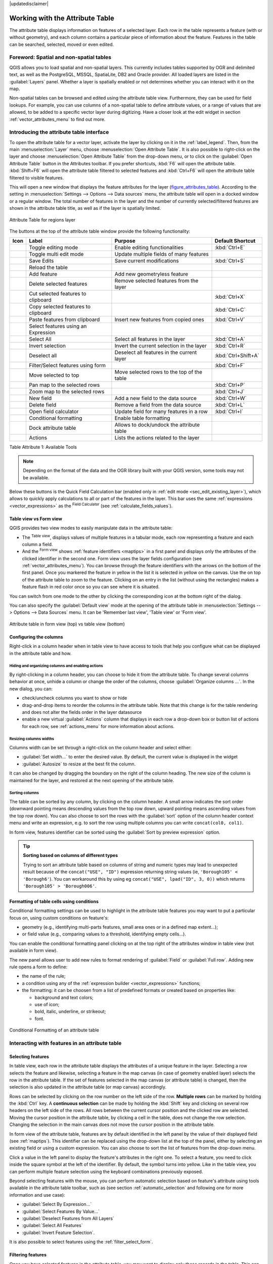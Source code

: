 |updatedisclaimer|

.. index:: Attribute table
.. _sec_attribute_table:

**********************************
 Working with the Attribute Table
**********************************

The attribute table displays information on features of a selected layer. Each
row in the table represents a feature (with or without geometry), and each column
contains a particular piece of information about the feature.
Features in the table can be searched, selected, moved or even edited.

.. only:: html

   .. contents::
      :local:

.. index:: Non Spatial Attribute Tables, Geometryless Data
.. _non_spatial_attribute_tables:

Foreword: Spatial and non-spatial tables
========================================

QGIS allows you to load spatial and non-spatial layers. This currently includes
tables supported by OGR and delimited text, as well as the PostgreSQL, MSSQL,
SpatiaLite, DB2 and Oracle provider. All loaded layers are listed in
the :guilabel:`Layers` panel. Whether a layer is spatially enabled or not
determines whether you can interact with it on the map.

Non-spatial tables can be browsed and edited using the attribute table view.
Furthermore, they can be used for field lookups.
For example, you can use columns of a non-spatial table to define attribute
values, or a range of values that are allowed, to be added to a specific vector
layer during digitizing. Have a closer look at the edit widget in section
:ref:`vector_attributes_menu` to find out more.

.. _attribute_table_overview:

Introducing the attribute table interface
=========================================

To open the attribute table for a vector layer, activate the layer by
clicking on it in the :ref:`label_legend`. Then, from the main
:menuselection:`Layer` menu, choose |openTable| :menuselection:`Open Attribute
Table`. It is also possible to right-click on the layer and choose
|openTable| :menuselection:`Open Attribute Table` from the drop-down menu,
or to click on the |openTable| :guilabel:`Open Attribute Table` button
in the Attributes toolbar.
If you prefer shortcuts, :kbd:`F6` will open the attribute table.
:kbd:`Shift+F6` will open the attribute table filtered to selected features and
:kbd:`Ctrl+F6` will open the attribute table filtered to visible features.

This will open a new window that displays the feature attributes for the
layer (figure_attributes_table_). According to the setting in
:menuselection:`Settings --> Options --> Data sources` menu, the attribute table
will open in a docked window or a regular window. The total number of features in the layer
and the number of currently selected/filtered features are shown in the
attribute table title, as well as if the layer is spatially limited.


.. _figure_attributes_table:

.. figure:: img/vectorAttributeTable.png
   :align: center

   Attribute Table for regions layer

The buttons at the top of the attribute table window provide the
following functionality:

.. _table_attribute_1:

+-------------------------+-------------------------------------+--------------------------------------------+---------------------+
| Icon                    | Label                               | Purpose                                    | Default Shortcut    |
+=========================+=====================================+============================================+=====================+
| |toggleEditing|         | Toggle editing mode                 | Enable editing functionalities             | :kbd:`Ctrl+E`       |
+-------------------------+-------------------------------------+--------------------------------------------+---------------------+
| |multiEdit|             | Toggle multi edit mode              | Update multiple fields of many features    |                     |
+-------------------------+-------------------------------------+--------------------------------------------+---------------------+
| |saveEdits|             | Save Edits                          | Save current modifications                 | :kbd:`Ctrl+S`       |
+-------------------------+-------------------------------------+--------------------------------------------+---------------------+
| |draw|                  | Reload the table                    |                                            |                     |
+-------------------------+-------------------------------------+--------------------------------------------+---------------------+
| |newTableRow|           | Add feature                         | Add new geometryless feature               |                     |
+-------------------------+-------------------------------------+--------------------------------------------+---------------------+
| |deleteSelected|        | Delete selected features            | Remove selected features from the layer    |                     |
+-------------------------+-------------------------------------+--------------------------------------------+---------------------+
| |editCut|               | Cut selected features to clipboard  |                                            | :kbd:`Ctrl+X`       |
+-------------------------+-------------------------------------+--------------------------------------------+---------------------+
| |copySelected|          | Copy selected features to clipboard |                                            | :kbd:`Ctrl+C`       |
+-------------------------+-------------------------------------+--------------------------------------------+---------------------+
| |editPaste|             | Paste features from clipboard       | Insert new features from copied ones       | :kbd:`Ctrl+V`       |
+-------------------------+-------------------------------------+--------------------------------------------+---------------------+
| |expressionSelect|      | Select features using an Expression |                                            |                     |
+-------------------------+-------------------------------------+--------------------------------------------+---------------------+
| |selectAll|             | Select All                          | Select all features in the layer           | :kbd:`Ctrl+A`       |
+-------------------------+-------------------------------------+--------------------------------------------+---------------------+
| |invertSelection|       | Invert selection                    | Invert the current selection in the layer  | :kbd:`Ctrl+R`       |
+-------------------------+-------------------------------------+--------------------------------------------+---------------------+
| |deselectAll|           | Deselect all                        | Deselect all features in the current layer | :kbd:`Ctrl+Shift+A` |
+-------------------------+-------------------------------------+--------------------------------------------+---------------------+
| |filterMap|             | Filter/Select features using form   |                                            | :kbd:`Ctrl+F`       |
+-------------------------+-------------------------------------+--------------------------------------------+---------------------+
| |selectedToTop|         | Move selected to top                | Move selected rows to the top of the table |                     |
+-------------------------+-------------------------------------+--------------------------------------------+---------------------+
| |panToSelected|         | Pan map to the selected rows        |                                            | :kbd:`Ctrl+P`       |
+-------------------------+-------------------------------------+--------------------------------------------+---------------------+
| |zoomToSelected|        | Zoom map to the selected rows       |                                            | :kbd:`Ctrl+J`       |
+-------------------------+-------------------------------------+--------------------------------------------+---------------------+
| |newAttribute|          | New field                           | Add a new field to the data source         | :kbd:`Ctrl+W`       |
+-------------------------+-------------------------------------+--------------------------------------------+---------------------+
| |deleteAttribute|       | Delete field                        | Remove a field from the data source        | :kbd:`Ctrl+L`       |
+-------------------------+-------------------------------------+--------------------------------------------+---------------------+
| |calculateField|        | Open field calculator               | Update field for many features in a row    | :kbd:`Ctrl+I`       |
+-------------------------+-------------------------------------+--------------------------------------------+---------------------+
| |conditionalFormatting| | Conditional formatting              | Enable table formatting                    |                     |
+-------------------------+-------------------------------------+--------------------------------------------+---------------------+
| |dock|                  | Dock attribute table                | Allows to dock/undock the attribute table  |                     |
+-------------------------+-------------------------------------+--------------------------------------------+---------------------+
| |actionRun|             | Actions                             | Lists the actions related to the layer     |                     |
+-------------------------+-------------------------------------+--------------------------------------------+---------------------+

Table Attribute 1: Available Tools

.. note:: Depending on the format of the data and the OGR library built with
   your QGIS version, some tools may not be available.

Below these buttons is the Quick Field Calculation bar (enabled only in
:ref:`edit mode <sec_edit_existing_layer>`), which allows to quickly apply
calculations to all or part of the features in the layer. This bar uses the same
:ref:`expressions <vector_expressions>` as the |calculateField| :sup:`Field
Calculator` (see :ref:`calculate_fields_values`).

.. _attribute_table_view:

Table view vs Form view
-----------------------

QGIS provides two view modes to easily manipulate data in the attribute table:

* The |openTable| :sup:`Table view`, displays values of multiple features in a
  tabular mode, each row representing a feature and each column a field.
* And the |formView| :sup:`Form view` shows :ref:`feature identifiers
  <maptips>` in a first panel and displays only the attributes of the clicked
  identifier in the second one. Form view uses the layer fields configuration
  (see :ref:`vector_attributes_menu`).
  You can browse through the feature identifiers with the arrows on the bottom
  of the first panel. Once you markered the feature in yellow in the list it
  is selected in yellow on the canvas. Use the |zoomToSelected| on top of the
  attribute table to zoom to the feature. Clicking on an entry in the list 
  (without using the rectangles) makes a feature flash in red color once so you
  can see where it is situated.

You can switch from one mode to the other by clicking the corresponding icon at
the bottom right of the dialog.

You can also specify the :guilabel:`Default view` mode at the opening of the
attribute table in :menuselection:`Settings --> Options --> Data Sources` menu.
It can be 'Remember last view', 'Table view' or 'Form view'.

.. _figure_attribute_table_views:

.. figure:: img/attribute_table_views.png
   :align: center

   Attribute table in form view (top) vs table view (bottom)


.. index:: Sort columns, Add actions
   pair: Attributes; Columns
.. _configure_table_columns:

Configuring the columns
-----------------------

Right-click in a column header when in table view to have access to tools that
help you configure what can be displayed in the attribute table and how.

Hiding and organizing columns and enabling actions
..................................................

By right-clicking in a column header, you can choose to hide it from the
attribute table. To change several columns behavior at once, unhide a column or
change the order of the columns, choose :guilabel:`Organize columns ...`.
In the new dialog, you can:

* check/uncheck columns you want to show or hide
* drag-and-drop items to reorder the columns in the attribute table. Note that
  this change is for the table rendering and does not alter the fields order in
  the layer datasource
* enable a new virtual :guilabel:`Actions` column that displays in each row a
  drop-down box or button list of actions for each row, see :ref:`actions_menu`
  for more information about actions.

Resizing columns widths
.......................

Columns width can be set through a right-click on the column header and
select either:

* :guilabel:`Set width...` to enter the desired value. By default, the current
  value is displayed in the widget
* :guilabel:`Autosize` to resize at the best fit the column.

It can also be changed by dragging the boundary on the right of the column
heading. The new size of the column is maintained for the layer, and restored at
the next opening of the attribute table.

Sorting columns
...............

The table can be sorted by any column, by clicking on the column header. A
small arrow indicates the sort order (downward pointing means descending
values from the top row down, upward pointing means ascending values from
the top row down).
You can also choose to sort the rows with the :guilabel:`sort` option of the
column header context menu and write an expression, e.g. to sort the row
using multiple columns you can write ``concat(col0, col1)``.

In form view, features identifier can be sorted using the |sort| :guilabel:`Sort
by preview expression` option.

.. _tip_sortcolumns:

.. tip:: **Sorting based on columns of different types**

  Trying to sort an attribute table based on columns of string and numeric types
  may lead to unexpected result because of the ``concat("USE", "ID")`` expression
  returning string values (ie, ``'Borough105' < 'Borough6'``).
  You can workaround this by using eg ``concat("USE", lpad("ID", 3, 0))`` which
  returns ``'Borough105' > 'Borough006'``.

.. index:: Conditional formatting
.. _conditional_formatting:

Formatting of table cells using conditions
------------------------------------------

Conditional formatting settings can be used to highlight in the attribute
table features you may want to put a particular focus on, using custom
conditions on feature's:

* geometry (e.g., identifying multi-parts features, small area ones or in a
  defined map extent...);
* or field value (e.g., comparing values to a threshold, identifying empty
  cells...).

You can enable the conditional formatting panel clicking on
|conditionalFormatting| at the top right of the attributes window in table
view (not available in form view).

The new panel allows user to add new rules to format rendering of
|radioButtonOn|:guilabel:`Field` or |radioButtonOff|:guilabel:`Full row`.
Adding new rule opens a form to define:

* the name of the rule;
* a condition using any of the :ref:`expression builder <vector_expressions>`
  functions;
* the formatting: it can be choosen from a list of predefined formats or created
  based on properties like:

  * background and text colors;
  * use of icon;
  * bold, italic, underline, or strikeout;
  * font.

.. _figure_conditional_format:

.. figure:: img/attribute_table_conditional_formating.png
   :align: center

   Conditional Formatting of an attribute table

.. index::
   pair: Attributes; Selection

Interacting with features in an attribute table
===============================================

Selecting features
------------------

In table view, each row in the attribute table displays the attributes of a
unique feature in the layer. Selecting a row selects the feature and likewise,
selecting a feature in the map canvas (in case of geometry enabled layer)
selects the row in the attribute table. If the set of features selected in the
map canvas (or attribute table) is changed, then the selection is also updated
in the attribute table (or map canvas) accordingly.

Rows can be selected by clicking on the row number on the left side of the
row. **Multiple rows** can be marked by holding the :kbd:`Ctrl` key.
A **continuous selection** can be made by holding the :kbd:`Shift` key and
clicking on several row headers on the left side of the rows. All rows
between the current cursor position and the clicked row are selected.
Moving the cursor position in the attribute table, by clicking a cell in the
table, does not change the row selection. Changing the selection in the main
canvas does not move the cursor position in the attribute table.

In form view of the attribute table, features are by default identified in the
left panel by the value of their displayed field (see :ref:`maptips`). This
identifier can be replaced using the drop-down list at the top of the panel,
either by selecting an existing field or using a custom expression. You can
also choose to sort the list of features from the drop-down menu.

Click a value in the left panel to display the feature's attributes in the
right one. To select a feature, you need to click inside the square symbol at
the left of the identifier. By default, the symbol turns into yellow. Like in
the table view, you can perform multiple feature selection using the keyboard
combinations previously exposed.

.. actually, it looks like there's a difference in keyboard usage but i feel
   it's a bug. Report at https://issues.qgis.org/issues/16553.

Beyond selecting features with the mouse, you can perform automatic selection
based on feature's attribute using tools available in the attribute table
toolbar, such as (see section :ref:`automatic_selection` and following one for
more information and use case):

* |expressionSelect| :guilabel:`Select By Expression...`
* |formSelect| :guilabel:`Select Features By Value...`
* |deselectAll| :guilabel:`Deselect Features from All Layers`
* |selectAll| :guilabel:`Select All Features`
* |invertSelection| :guilabel:`Invert Feature Selection`.

It is also possible to select features using the :ref:`filter_select_form`.


.. _filter_features:

Filtering features
------------------

Once you have selected features in the attribute table, you may want to display
only these records in the table. This can be easily done using the
:guilabel:`Show Selected Features` item from the drop-down list at the bottom
left of the attribute table dialog. This list offers the following filters:

* :guilabel:`Show All Features`
* :guilabel:`Show Selected Features`
* :guilabel:`Show Features visible on map`
* :guilabel:`Show Edited and New Features`
* :guilabel:`Field Filter` - allows the user to filter based on value of a field:
  choose a column from a list, type a value and press :kbd:`Enter` to filter.
  Then, only the matching features are shown in the attribute table.
* :guilabel:`Advanced filter (Expression)` - Opens the expression builder
  dialog. Within it, you can create complex expressions to match table rows.
  For example, you can filter the table using more than one field.
  See :ref:`vector_expressions` for more information.

It is also possible to filter features using the :ref:`filter_select_form`.

.. note::

  Filtering records out of the attribute table does not filter features out
  of the layer; they are simply momentaneously hidden from the table and can be
  accessed from the map canvas or by removing the filter. For filters that do
  hide features from the layer, use the
  :ref:`Query Builder <vector_query_builder>`.

.. tip:: **Update datasource filtering with** ``Show Features Visible on Map``

  When for performance reasons, features shown in attribute table are spatially
  limited to the canvas extent at its opening (see :ref:`Data Source Options
  <tip_table_filtering>` for a how-to), selecting :guilabel:`Show Features
  Visible on Map` on a new canvas extent updates the spatial restriction.



.. _filter_select_form:

Filtering and selecting features using forms
--------------------------------------------

Clicking the |filterMap| :sup:`Filter/Select features using form` or
pressing :kbd:`Ctrl+F` will make the attribute table dialog switch to form view
and replace each widget with its search variant.

From this point onwards, this tool functionality is similar to the one described
in :ref:`select_by_value`, where you can find descriptions of all operators
and selecting modes.

The filter expression will show up at the bottom of the form.

.. _figure_filter_select_form:

.. figure:: img/tableFilteredForm.png
    :align: center

    Attribute table filtered by the filter form

If there are already filtered features, you can refine the filter using the
drop-down list next to the :guilabel:`Filter features` button. The options are:

* :guilabel:`Filter within ("AND")`
* :guilabel:`Extend filter ("OR")`

To clear the filter, either select the :guilabel:`Show all features` option
from the bottom left pull-down menu, or clear the expression and
click :guilabel:`Apply` or press :kbd:`Enter`.

Using action on features
========================

Users have several possibilities to manipulate feature with the contextual menu
like:

* :guilabel:`Select all` (:kbd:`Ctrl+A`) the features;
* Copy the content of a cell in the clipboard with :guilabel:`Copy cell content`;
* :guilabel:`Zoom to feature` without having to select it beforehand;
* :guilabel:`Pan to feature` without having to select it beforehand;
* :guilabel:`Flash feature`, to highlight it in the map canvas;
* :guilabel:`Open form`: it toggles attribute table into form view with a focus
  on the clicked feature.

.. _figure_copy_cell:

.. figure:: img/copyCellContent.png
    :align: center

    Copy cell content button

If you want to use attribute data in external programs (such as Excel,
LibreOffice, QGIS or a custom web application), select one or more row(s) and
use the |copySelected| :sup:`Copy selected rows to clipboard` button or press
:kbd:`Ctrl+C`.

.. _geometry_format:

In :menuselection:`Settings --> Options --> Data Sources` menu you can
define the format to paste to with :guilabel:`Copy features as` dropdown
list:

* Plain text, no geometry,
* Plain text, WKT geometry,
* GeoJSON

You can also display a list of actions in this contextual menu. This is enabled
in the :menuselection:`Layer properties --> Actions` tab.
See :ref:`actions_menu` for more information on actions.

Saving selected features as new layer
-------------------------------------

The selected features can be saved as any OGR-supported vector format and
also transformed into another coordinate reference system (CRS). In the
contextual menu of the layer, from the :guilabel:`Layers` panel, click on
:menuselection:`Export --> Save selected features as...` to define the name of
the output dataset, its format and CRS (see section :ref:`general_saveas`). You'll
notice that |checkbox| :menuselection:`Save only selected features` is checked.
It is also possible to specify OGR creation options within the dialog.

.. index:: Field Calculator, Derived Fields, Virtual Fields, Fields edit
.. _calculate_fields_values:

Editing attribute values
=========================

Editing attribute values can be done by:

* typing the new value directly in the cell, whether the attribute table is in
  table or form view. Changes are hence done cell by cell, feature by feature;
* using the :ref:`field calculator <vector_field_calculator>`: update in a row
  a field that may already exist or to be created but for multiple features. It
  can be used to create virtual fields;
* using the quick field :ref:`calculation bar <quick_field_calculation_bar>`:
  same as above but for only existing field;
* or using the :ref:`multi edit <multi_edit_fields>` mode: update in a row
  multiple fields for multiple features.

.. _vector_field_calculator:

Using the Field Calculator
--------------------------

The |calculateField| :sup:`Field Calculator` button in the attribute table
allows you to perform calculations on the basis of existing attribute values or
defined functions, for instance, to calculate length or area of geometry
features. The results can be used to update an existing field, or written
to a new field (that can be a :ref:`virtual <virtual_field>` one).

The field calculator is available on any layer that supports edit.
When you click on the field calculator icon the dialog opens (see
figure_field_calculator_). If the layer is not in edit mode, a warning is
displayed and using the field calculator will cause the layer to be put in
edit mode before the calculation is made.

Based on the :ref:`Expression Builder <functions_list>` dialog, the field
calculator dialog offers a complete interface to define an expression and apply
it to an existing or a newly created field.
To use the field calculator dialog, you must select whether you want to:

#. apply calculation on the whole layer or on selected features only
#. create a new field for the calculation or update an existing one.

.. _figure_field_calculator:

.. figure:: img/fieldcalculator.png
   :align: center

   Field Calculator

If you choose to add a new field, you need to enter a field name, a field type
(integer, real, date or string) and if needed, the total field length and the
field precision. For example, if you choose a field length of 10 and a field
precision of 3, it means you have 7 digits before the dot, and 3 digits for
the decimal part.

A short example illustrates how field calculator works when using the
:guilabel:`Expression` tab. We want to calculate the length in km of the
``railroads`` layer from the QGIS sample dataset:

#. Load the shapefile :file:`railroads.shp` in QGIS and press |openTable|
   :sup:`Open Attribute Table`.
#. Click on |toggleEditing| :sup:`Toggle editing mode` and open the
   |calculateField| :sup:`Field Calculator` dialog.
#. Select the |checkbox| :guilabel:`Create a new field` checkbox to save the
   calculations into a new field.
#. Set :guilabel:`Output field name` to  ``length_km``
#. Select ``Decimal number (real)`` as :guilabel:`Output field type`
#. Set the :guilabel:`Output field length` to ``10`` and the :guilabel:`Precision`
   to ``3``
#. Double click on ``$length`` in the :guilabel:`Geometry` group to add the length
   of the geometry into the Field calculator expression box.
#. Complete the expression by typing ``/ 1000`` in the Field calculator
   expression box and click :guilabel:`OK`.
#. You can now find a new :guilabel:`length_km` field in the attribute table.

.. _virtual_field:

Creating a Virtual Field
------------------------

A virtual field is a field based on an expression calculated on the fly, meaning
that its value is automatically updated as soon as an underlying parameter
changes. The expression is set once; you no longer need to recalculate the field
each time underlying values change.
For example, you may want to use a virtual field if you need area to be evaluated
as you digitize features or to automatically calculate a duration between dates
that may change (e.g., using ``now()`` function).

.. note:: **Use of Virtual Fields**

   * Virtual fields are not permanent in the layer attributes, meaning that
     they're only saved and available in the project file they've been created.
   * A field can be set virtual only at its creation and the expression used
     can't be changed later: you'll need to delete and recreate that field.

.. _quick_field_calculation_bar:

Using the Quick Field Calculation Bar
-------------------------------------

While Field calculator is always available, the quick field calculation bar on
top of the attribute table is only visible if the layer is in edit mode. Thanks
to the expression engine, it offers a quicker access to edit an already existing
field:

#. Select the field to update in the drop-down list.
#. Fill the textbox with a value, an expression you directly write or build using the
   |expression| expression button.
#. Click on :guilabel:`Update All`, :guilabel:`Update Selected` or
   :guilabel:`Update Filtered` button according to your need.

.. _figure_field_calculator_bar:

.. figure:: img/fieldcalculatorbar.png
   :align: center

   Quick Field Calculation Bar


.. index:: Multi edit
.. _multi_edit_fields:

Editing multiple fields
-----------------------

Unlike the previous tools, multi edit mode allows multiple attributes of
different features to be edited simultaneously. When the layer is toggled to
edit, multi edit capabilities are accessible:

* using the |multiEdit| :sup:`Toggle multi edit mode` button from the toolbar
  inside the attribute table dialog;
* or selecting :menuselection:`Edit -->` |multiEdit| :menuselection:`Modify
  attributes of selected features` menu.

.. note::

 Unlike the tool from the attribute table, hitting the :menuselection:`Edit
 --> Modify Attributes of Selected Features` option provides you with a modal
 dialog to fill attributes changes. Hence, features selection is required
 before execution.

In order to edit multiple fields in a row:

#. Select the features you want to edit.
#. From the attribute table toolbar, click the |multiEdit| button. This will
   toggle the dialog to its form view. Feature selection could also be made
   at this step.
#. At the right side of the attribute table, fields (and values) of selected
   features are shown. New widgets appear next to each field allowing for
   display of the current multi edit state:

   * |multiEditMixedValues| The field contains different values for selected
     features. It's shown empty and each feature will keep its original value.
     You can reset the value of the field from the drop-down list of the widget.
   * |multiEditSameValues| All selected features have the same value for this
     field and the value displayed in the form will be kept.
   * |multiEditChangedValues| The field has been edited and the entered value
     will be applied to all the selected features. A message appears at the top
     of the dialog, inviting you to either apply or reset your modification.

   Clicking any of these widgets allows you to either set the current value for
   the field or reset to original value, meaning that you can roll back changes
   on a field-by-field basis.

   .. _figure_field_multiedit:

   .. figure:: img/attribute_multiedit.png
      :align: center

      Editing fields of multiple features

#. Make the changes to the fields you want.
#. Click on **Apply changes** in the upper message text or any other feature
   in the left panel.

Changes will apply to **all selected features**. If no feature is selected, the
whole table is updated with your changes. Modifications are made as a single
edit command. So pressing |undo| :sup:`Undo` will rollback the attribute
changes for all selected features at once.

.. note::

  Multi edit mode is only available for auto generated and drag and drop forms
  (see :ref:`customize_form`); it is not supported by custom ui forms.


.. index:: Relations, Foreign key
.. _vector_relations:

Creating one or many to many relations
======================================

Relations are a technique often used in databases. The concept is that
features (rows) of different layers (tables) can belong to each other.

.. _one_to_many_relation:

Introducing 1-N relations
-------------------------

As an example you have a layer with all regions of alaska (polygon)
which provides some attributes about its name and region type and a
unique id (which acts as primary key).

Then you get another point layer or table with information about airports
that are located in the regions and you also want to keep track of these. If
you want to add them to the regions layer, you need to create a one to many
relation using foreign keys, because there are several airports in most regions.

.. _figure_relations_map:

.. figure:: img/relations1.png
   :align: center

   Alaska region with airports

Layers in 1-N relations
.......................

QGIS makes no difference between a table and a vector layer. Basically, a vector
layer is a table with a geometry. So you can add your table as a vector layer.
To demonstrate the 1-n relation, you can load the :file:`regions` shapefile and
the :file:`airports` shapefile which has a foreign key field (``fk_region``) to
the layer regions. This means, that each airport belongs to exactly one region
while each region can have any number of airports (a typical one to many
relation).

Foreign keys in 1-N relations
.............................

In addition to the already existing attributes in the airports attribute table,
you'll need another field ``fk_region`` which acts as a foreign key (if you have
a database, you will probably want to define a constraint on it).

This field fk_region will always contain an id of a region. It can be seen like
a pointer to the region it belongs to. And you can design a custom edit form
for editing and QGIS takes care of the setup. It works with different
providers (so you can also use it with shape and csv files) and all you have
to do is to tell QGIS the relations between your tables.

Defining 1-N relations (Relation Manager)
.........................................

The first thing we are going to do is to let QGIS know about the relations
between the layers. This is done in :menuselection:`Project --> Project Properties...`.
Open the :guilabel:`Relations` tab and click on :guilabel:`Add Relation`.

* **Name** is going to be used as a title. It should be a human readable string,
  describing, what the relation is used for. We will just call say **Airports**
  in this case.
* **Referenced Layer (Parent)** also considered as parent layer, is the one with
  the primary key, pointed to, so here it is the ``regions`` layer
* **Referenced Field** is the primary key of the referenced layer so it is ``ID``
* **Referencing Layer (Child)** also considered as child layer, is the one with
  the foreign key field on it. In our case, this is the ``airports`` layer
* **Referencing Field** will say, which field points to the other layer so this
  is ``fk_region`` in this case
* **Id** will be used for internal purposes and has to be unique. You may need
  it to build :ref:`custom forms <customize_form>`. If
  you leave it empty, one will be generated for you but you can assign one
  yourself to get one that is easier to handle
* **Relationship strength** sets the strength of the relation between the parent
  and the child layer. The default :guilabel:`Association` type means that
  the parent layer is *simply* linked to the child one while the
  :guilabel:`Composition` type allows you to duplicate also the child features
  when duplicating the parent ones.

.. _figure_relations_manager:

.. figure:: img/relations2.png
   :align: center

   Relation Manager

.. index:: Feature form, Linked forms, Embedded form

Forms for 1-N relations
.......................

Now that QGIS knows about the relation, it will be used to improve the
forms it generates. As we did not change the default form method (autogenerated)
it will just add a new widget in our form. So let's select the layer region in
the legend and use the identify tool. Depending on your settings, the form might
open directly or you will have to choose to open it in the identification dialog
under actions.

.. _figure_embedded_form:

.. figure:: img/relations3.png
   :align: center

   Identification dialog regions with relation to airports

As you can see, the airports assigned to this particular region are all shown in
a table. And there are also some buttons available. Let's review them shortly:

* The |toggleEditing| button is for toggling the edit mode. Be aware that it
  toggles the edit mode of the airport layer, although we are in the feature
  form of a feature from the region layer. But the table is representing
  features of the airport layer.
* The |saveEdits| button is for saving all the edits.
* The |newTableRow| button will add a new record to the airport layer attribute table.
  And it will assign the new airport to the current region by default.
* The |duplicateFeature| button allows you to copy one or more child features.
* The |deleteSelected| button will delete the selected airport permanently.
* The |link| symbol will open a new dialog where you can select any existing
  airport which will then be assigned to the current region. This may be handy
  if you created the airport on the wrong region by accident.
* The |unlink| symbol will unlink the selected airport from the current region,
  leaving them unassigned (the foreign key is set to NULL) effectively.
* With the |zoomToSelected| button you can zoom the map to the selected child
  features.
* The two buttons |formView| and |openTable| to the right switch between table
  view and form view where the later let's you view all the airports in their
  respective form.

In the above example the referencing layer has geometries (so it isn't just
an alphanumeric table) so the above steps will create an entry in the layer
attribute table that has no corresponding geometric feature. To add the
geometry:

#. Choose |openTable| :menuselection:`Open Attribute Table` for the referencing layer.
#. Select the record that has been added previously within the feature form of the
   referenced layer.
#. Use the |addPart| :sup:`Add Part` digitizing tool to attach a geometry to the
   selected attributes table record.

If you work on the airport table, the widget Relation Reference is automatically
set up for the ``fk_region`` field (the one used to create the relation), see
:ref:`Relation Reference widget <configure_field>`.

.. Todo: It could be nice that those advanced widgets get a description one day

In the airport form you will see the |formView| button at the right side of the
``fk_region`` field: if you click on the button the form of the region layer will
be opened. This widget allows you to easily and quickly open the forms of the
linked parent features.

.. _figure_linked_forms:

.. figure:: img/relations4.png
   :align: center

   Identification dialog airport with relation to regions

The Relation Reference widget has also an option to embed the form of the parent
layer within the child one. It is available in  the :menuselection:`Properties --> Attributes Form`
menu of the airport layer: select the ``fk_region`` field and check the
``Show embedded form`` option.

If you look at the feature dialog now, you will see, that the form of the region
is embedded inside the airports form and will even have a combobox, which allows
you to assign the current airport to another region.

.. _figure_linked_forms_embedded:

.. figure:: img/relations5.png
   :align: center

Moreover if you toggle the editing mode of the airport layer, the ``fk_region``
field has also an autocompleter function: while typing you will see all the
values of the ``id`` field of the region layer.

.. index:: Many-to-many relation; Relation
.. _many_to_many_relation:

Introducing many-to-many (N-M) relations
----------------------------------------

N-M relations are many-to-many relations between two tables. For instance, the
``airports`` and ``airlines`` layers: an airport receives several airline
companies and an airline company flies to several airports.

This SQL code creates the three tables we need for an N-M relationship in
a PostgreSQL/PostGIS schema named *locations*. You can run the code using the 
:menuselection:`Database --> DB Manager…` for PostGIS or external tools such as `pgAdmin
<https://www.pgadmin.org>`_. The airports table stores the ``airports`` layer and the airlines 
table stores the ``airlines`` layer. In both tables few fields are used for 
clarity. The *tricky* part is the ``airports_airlines`` table. We need it to list all
airlines for all airports (or vice versa). This kind of table is known 
as a *pivot table*. The *constraints* in this table force that an airport can be 
associated with an airline only if both already exist in their layers.

.. code-block:: sql

   CREATE SCHEMA locations;
   
   CREATE TABLE locations.airports
   (
      id serial NOT NULL,
      geom geometry(Point, 4326) NOT NULL,
      airport_name text NOT NULL,
      CONSTRAINT airports_pkey PRIMARY KEY (id)
   );

   CREATE INDEX airports_geom_idx ON locations.airports USING gist (geom);

   CREATE TABLE locations.airlines
   (
      id serial NOT NULL,
      geom geometry(Point, 4326) NOT NULL,
      airline_name text NOT NULL,
      CONSTRAINT airlines_pkey PRIMARY KEY (id)
   );

   CREATE INDEX airlines_geom_idx ON locations.airlines USING gist (geom);

   CREATE TABLE locations.airports_airlines
   (
      id serial NOT NULL,
      airport_fk integer NOT NULL,
      airline_fk integer NOT NULL,
      CONSTRAINT airports_airlines_pkey PRIMARY KEY (id),
      CONSTRAINT airports_airlines_airport_fk_fkey FOREIGN KEY (airport_fk)
         REFERENCES locations.airports (id)
         ON DELETE CASCADE
         ON UPDATE CASCADE
         DEFERRABLE INITIALLY DEFERRED,
      CONSTRAINT airports_airlines_airline_fk_fkey FOREIGN KEY (airline_fk)
         REFERENCES locations.airlines (id)
         ON DELETE CASCADE
         ON UPDATE CASCADE
         DEFERRABLE INITIALLY DEFERRED
    );

Instead of PostgreSQL you can also use GeoPackage. In this case, the three tables 
can be created manually using the :menuselection:`Database --> DB Manager…`. In 
GeoPackage there are no schemas so the *locations* prefix is not needed.

Foreign key constraints in ``airports_airlines`` table can´t be created using :menuselection:`Table --> Create Table…` 
or :menuselection:`Table --> Edit Table…` so they should be created using :menuselection:`Database --> SQL Window…`.
GeoPackage doesn't support *ADD CONSTRAINT* statements so the ``airports_airlines`` 
table should be created in two steps:

#. Set up the table only with the ``id`` field using :menuselection:`Table --> Create Table…`
#. Using :menuselection:`Database --> SQL Window…`, type and execute this SQL code:

   .. code-block:: sql

      ALTER TABLE airports_airlines
         ADD COLUMN airport_fk INTEGER
         REFERENCES airports (id) 
         ON DELETE CASCADE 
         ON UPDATE CASCADE 
         DEFERRABLE INITIALLY DEFERRED;
   
      ALTER TABLE airports_airlines 
         ADD COLUMN airline_fk INTEGER
         REFERENCES airlines (id)
         ON DELETE CASCADE
         ON UPDATE CASCADE
         DEFERRABLE INITIALLY DEFERRED;

Then in QGIS, you should set up two :ref:`one-to-many relations <one_to_many_relation>`
as explained above:

* a relation between ``airlines`` table and the pivot table;
* and a second one between ``airports`` table and the pivot table.

An easier way to do it (only for PostgreSQL) is using the :guilabel:`Discover Relations` 
in :menuselection:`Project --> Properties --> Relations`. QGIS will automatically read
all relations in your database and you only have to select the two you need. Remember 
to load the three tables in the QGIS project first.

.. _figure_setup_relations:

.. figure:: img/relations6.png
   :align: center

   Relations and autodiscover

In case you want to remove an ``airport`` or an ``airline``, QGIS won't remove
the associated record(s) in ``airports_airlines`` table. This task will be made by
the database if we specify the right *constraints* in the pivot table creation as 
in the current example.

.. note:: **Combining N-M relation with automatic transaction group**

  You should enable the transaction mode in :menuselection:`Project Properties
  --> Data Sources -->` when working on such context. QGIS should be able to
  add or update row(s) in all tables (airlines, airports and the pivot tables).

Finally we have to select the right cardinalilty in the 
:menuselection:`Layer Properties --> Attributes Form` for the ``airports`` and 
``airlines`` layers. For the first one we should choose the **airlines (id)** option 
and for the second one the **airports (id)** option.

.. _figure_cardinality:

.. figure:: img/relations7.png
   :align: center

   Set relationship cardinality

Now you can associate an airport with an airline (or an airline with an airport)
using :guilabel:`Add child feature` or :guilabel:`Link existing child feature` 
in the subforms. A record will automatically be inserted in the ``airports_airlines`` 
table.

.. _figure_relationship_working:

.. figure:: img/relations8.png
   :align: center

   N-M relationship between airports and airlines

.. note:: Using **Many to one relation** cardinality

  Sometimes hiding the pivot table in an N-M relationship is not 
  desirable. Mainly because there are attributes in the relationship that can only 
  have values when a relationship is established. If your tables are layers (have
  a geometry field) it could be interesting to activate the :guilabel:`On map identification` 
  option (:menuselection:`Layer Properties --> Attributes Form --> Available widgets --> Fields`) 
  for the foreign key fields in the pivot table.

.. note:: **Pivot table primary key**

  Avoid using multiple fields in the primary key in a pivot table. QGIS assumes a single 
  primary key so a constraint like ``constraint airports_airlines_pkey primary key (airport_fk, airline_fk)``
  will not work.


.. Substitutions definitions - AVOID EDITING PAST THIS LINE
   This will be automatically updated by the find_set_subst.py script.
   If you need to create a new substitution manually,
   please add it also to the substitutions.txt file in the
   source folder.

.. |actionRun| image:: /static/common/mAction.png
   :width: 1.5em
.. |addPart| image:: /static/common/mActionAddPart.png
   :width: 1.5em
.. |calculateField| image:: /static/common/mActionCalculateField.png
   :width: 1.5em
.. |checkbox| image:: /static/common/checkbox.png
   :width: 1.3em
.. |conditionalFormatting| image:: /static/common/mActionConditionalFormatting.png
   :width: 1.5em
.. |copySelected| image:: /static/common/mActionCopySelected.png
   :width: 1.5em
.. |deleteAttribute| image:: /static/common/mActionDeleteAttribute.png
   :width: 1.5em
.. |deleteSelected| image:: /static/common/mActionDeleteSelected.png
   :width: 1.5em
.. |deselectAll| image:: /static/common/mActionDeselectAll.png
   :width: 1.5em
.. |dock| image:: /static/common/dock.png
   :width: 1.5em
.. |draw| image:: /static/common/mActionDraw.png
   :width: 1.5em
.. |duplicateFeature| image:: /static/common/mActionDuplicateFeature.png
   :width: 1.5em
.. |editCut| image:: /static/common/mActionEditCut.png
   :width: 1.5em
.. |editPaste| image:: /static/common/mActionEditPaste.png
   :width: 1.5em
.. |expression| image:: /static/common/mIconExpression.png
   :width: 1.5em
.. |expressionSelect| image:: /static/common/mIconExpressionSelect.png
   :width: 1.5em
.. |filterMap| image:: /static/common/mActionFilterMap.png
   :width: 1.5em
.. |formSelect| image:: /static/common/mIconFormSelect.png
   :width: 1.5em
.. |formView| image:: /static/common/mActionFormView.png
   :width: 1.2em
.. |invertSelection| image:: /static/common/mActionInvertSelection.png
   :width: 1.5em
.. |link| image:: /static/common/mActionLink.png
   :width: 1.5em
.. |multiEdit| image:: /static/common/mActionMultiEdit.png
   :width: 1.5em
.. |multiEditChangedValues| image:: /static/common/multieditChangedValues.png
   :width: 1.5em
.. |multiEditMixedValues| image:: /static/common/multieditMixedValues.png
   :width: 1.5em
.. |multiEditSameValues| image:: /static/common/multieditSameValues.png
   :width: 1.5em
.. |newAttribute| image:: /static/common/mActionNewAttribute.png
   :width: 1.5em
.. |newTableRow| image:: /static/common/mActionNewTableRow.png
   :width: 1.5em
.. |openTable| image:: /static/common/mActionOpenTable.png
   :width: 1.5em
.. |panToSelected| image:: /static/common/mActionPanToSelected.png
   :width: 1.5em
.. |radioButtonOff| image:: /static/common/radiobuttonoff.png
   :width: 1.5em
.. |radioButtonOn| image:: /static/common/radiobuttonon.png
   :width: 1.5em
.. |saveEdits| image:: /static/common/mActionSaveEdits.png
   :width: 1.5em
.. |selectAll| image:: /static/common/mActionSelectAll.png
   :width: 1.5em
.. |selectedToTop| image:: /static/common/mActionSelectedToTop.png
   :width: 1.5em
.. |sort| image:: /static/common/sort.png
   :width: 1.5em
.. |toggleEditing| image:: /static/common/mActionToggleEditing.png
   :width: 1.5em
.. |undo| image:: /static/common/mActionUndo.png
   :width: 1.5em
.. |unlink| image:: /static/common/mActionUnlink.png
   :width: 1.5em
.. |updatedisclaimer| replace:: :disclaimer:`Docs in progress for 'QGIS testing'. Visit https://docs.qgis.org/3.4 for QGIS 3.4 docs and translations.`
.. |zoomToSelected| image:: /static/common/mActionZoomToSelected.png
   :width: 1.5em
